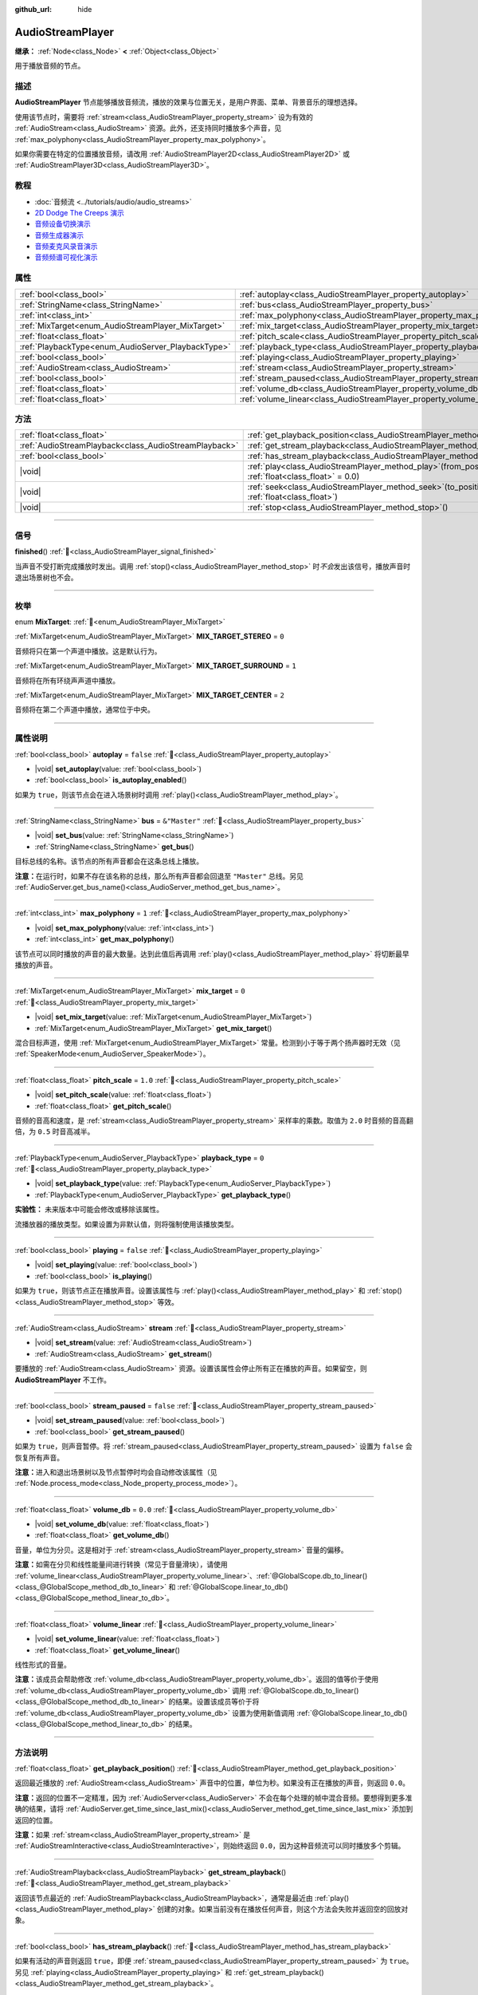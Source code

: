 :github_url: hide

.. meta::
	:keywords: sound, music, song

.. DO NOT EDIT THIS FILE!!!
.. Generated automatically from Godot engine sources.
.. Generator: https://github.com/godotengine/godot/tree/4.4/doc/tools/make_rst.py.
.. XML source: https://github.com/godotengine/godot/tree/4.4/doc/classes/AudioStreamPlayer.xml.

.. _class_AudioStreamPlayer:

AudioStreamPlayer
=================

**继承：** :ref:`Node<class_Node>` **<** :ref:`Object<class_Object>`

用于播放音频的节点。

.. rst-class:: classref-introduction-group

描述
----

**AudioStreamPlayer** 节点能够播放音频流，播放的效果与位置无关，是用户界面、菜单、背景音乐的理想选择。

使用该节点时，需要将 :ref:`stream<class_AudioStreamPlayer_property_stream>` 设为有效的 :ref:`AudioStream<class_AudioStream>` 资源。此外，还支持同时播放多个声音，见 :ref:`max_polyphony<class_AudioStreamPlayer_property_max_polyphony>`\ 。

如果你需要在特定的位置播放音频，请改用 :ref:`AudioStreamPlayer2D<class_AudioStreamPlayer2D>` 或 :ref:`AudioStreamPlayer3D<class_AudioStreamPlayer3D>`\ 。

.. rst-class:: classref-introduction-group

教程
----

- :doc:`音频流 <../tutorials/audio/audio_streams>`

- `2D Dodge The Creeps 演示 <https://godotengine.org/asset-library/asset/2712>`__

- `音频设备切换演示 <https://godotengine.org/asset-library/asset/2758>`__

- `音频生成器演示 <https://godotengine.org/asset-library/asset/2759>`__

- `音频麦克风录音演示 <https://godotengine.org/asset-library/asset/2760>`__

- `音频频谱可视化演示 <https://godotengine.org/asset-library/asset/2762>`__

.. rst-class:: classref-reftable-group

属性
----

.. table::
   :widths: auto

   +----------------------------------------------------+----------------------------------------------------------------------+---------------+
   | :ref:`bool<class_bool>`                            | :ref:`autoplay<class_AudioStreamPlayer_property_autoplay>`           | ``false``     |
   +----------------------------------------------------+----------------------------------------------------------------------+---------------+
   | :ref:`StringName<class_StringName>`                | :ref:`bus<class_AudioStreamPlayer_property_bus>`                     | ``&"Master"`` |
   +----------------------------------------------------+----------------------------------------------------------------------+---------------+
   | :ref:`int<class_int>`                              | :ref:`max_polyphony<class_AudioStreamPlayer_property_max_polyphony>` | ``1``         |
   +----------------------------------------------------+----------------------------------------------------------------------+---------------+
   | :ref:`MixTarget<enum_AudioStreamPlayer_MixTarget>` | :ref:`mix_target<class_AudioStreamPlayer_property_mix_target>`       | ``0``         |
   +----------------------------------------------------+----------------------------------------------------------------------+---------------+
   | :ref:`float<class_float>`                          | :ref:`pitch_scale<class_AudioStreamPlayer_property_pitch_scale>`     | ``1.0``       |
   +----------------------------------------------------+----------------------------------------------------------------------+---------------+
   | :ref:`PlaybackType<enum_AudioServer_PlaybackType>` | :ref:`playback_type<class_AudioStreamPlayer_property_playback_type>` | ``0``         |
   +----------------------------------------------------+----------------------------------------------------------------------+---------------+
   | :ref:`bool<class_bool>`                            | :ref:`playing<class_AudioStreamPlayer_property_playing>`             | ``false``     |
   +----------------------------------------------------+----------------------------------------------------------------------+---------------+
   | :ref:`AudioStream<class_AudioStream>`              | :ref:`stream<class_AudioStreamPlayer_property_stream>`               |               |
   +----------------------------------------------------+----------------------------------------------------------------------+---------------+
   | :ref:`bool<class_bool>`                            | :ref:`stream_paused<class_AudioStreamPlayer_property_stream_paused>` | ``false``     |
   +----------------------------------------------------+----------------------------------------------------------------------+---------------+
   | :ref:`float<class_float>`                          | :ref:`volume_db<class_AudioStreamPlayer_property_volume_db>`         | ``0.0``       |
   +----------------------------------------------------+----------------------------------------------------------------------+---------------+
   | :ref:`float<class_float>`                          | :ref:`volume_linear<class_AudioStreamPlayer_property_volume_linear>` |               |
   +----------------------------------------------------+----------------------------------------------------------------------+---------------+

.. rst-class:: classref-reftable-group

方法
----

.. table::
   :widths: auto

   +-------------------------------------------------------+---------------------------------------------------------------------------------------------------------+
   | :ref:`float<class_float>`                             | :ref:`get_playback_position<class_AudioStreamPlayer_method_get_playback_position>`\ (\ )                |
   +-------------------------------------------------------+---------------------------------------------------------------------------------------------------------+
   | :ref:`AudioStreamPlayback<class_AudioStreamPlayback>` | :ref:`get_stream_playback<class_AudioStreamPlayer_method_get_stream_playback>`\ (\ )                    |
   +-------------------------------------------------------+---------------------------------------------------------------------------------------------------------+
   | :ref:`bool<class_bool>`                               | :ref:`has_stream_playback<class_AudioStreamPlayer_method_has_stream_playback>`\ (\ )                    |
   +-------------------------------------------------------+---------------------------------------------------------------------------------------------------------+
   | |void|                                                | :ref:`play<class_AudioStreamPlayer_method_play>`\ (\ from_position\: :ref:`float<class_float>` = 0.0\ ) |
   +-------------------------------------------------------+---------------------------------------------------------------------------------------------------------+
   | |void|                                                | :ref:`seek<class_AudioStreamPlayer_method_seek>`\ (\ to_position\: :ref:`float<class_float>`\ )         |
   +-------------------------------------------------------+---------------------------------------------------------------------------------------------------------+
   | |void|                                                | :ref:`stop<class_AudioStreamPlayer_method_stop>`\ (\ )                                                  |
   +-------------------------------------------------------+---------------------------------------------------------------------------------------------------------+

.. rst-class:: classref-section-separator

----

.. rst-class:: classref-descriptions-group

信号
----

.. _class_AudioStreamPlayer_signal_finished:

.. rst-class:: classref-signal

**finished**\ (\ ) :ref:`🔗<class_AudioStreamPlayer_signal_finished>`

当声音不受打断完成播放时发出。调用 :ref:`stop()<class_AudioStreamPlayer_method_stop>` 时\ *不会*\ 发出该信号，播放声音时退出场景树也不会。

.. rst-class:: classref-section-separator

----

.. rst-class:: classref-descriptions-group

枚举
----

.. _enum_AudioStreamPlayer_MixTarget:

.. rst-class:: classref-enumeration

enum **MixTarget**: :ref:`🔗<enum_AudioStreamPlayer_MixTarget>`

.. _class_AudioStreamPlayer_constant_MIX_TARGET_STEREO:

.. rst-class:: classref-enumeration-constant

:ref:`MixTarget<enum_AudioStreamPlayer_MixTarget>` **MIX_TARGET_STEREO** = ``0``

音频将只在第一个声道中播放。这是默认行为。

.. _class_AudioStreamPlayer_constant_MIX_TARGET_SURROUND:

.. rst-class:: classref-enumeration-constant

:ref:`MixTarget<enum_AudioStreamPlayer_MixTarget>` **MIX_TARGET_SURROUND** = ``1``

音频将在所有环绕声声道中播放。

.. _class_AudioStreamPlayer_constant_MIX_TARGET_CENTER:

.. rst-class:: classref-enumeration-constant

:ref:`MixTarget<enum_AudioStreamPlayer_MixTarget>` **MIX_TARGET_CENTER** = ``2``

音频将在第二个声道中播放，通常位于中央。

.. rst-class:: classref-section-separator

----

.. rst-class:: classref-descriptions-group

属性说明
--------

.. _class_AudioStreamPlayer_property_autoplay:

.. rst-class:: classref-property

:ref:`bool<class_bool>` **autoplay** = ``false`` :ref:`🔗<class_AudioStreamPlayer_property_autoplay>`

.. rst-class:: classref-property-setget

- |void| **set_autoplay**\ (\ value\: :ref:`bool<class_bool>`\ )
- :ref:`bool<class_bool>` **is_autoplay_enabled**\ (\ )

如果为 ``true``\ ，则该节点会在进入场景树时调用 :ref:`play()<class_AudioStreamPlayer_method_play>`\ 。

.. rst-class:: classref-item-separator

----

.. _class_AudioStreamPlayer_property_bus:

.. rst-class:: classref-property

:ref:`StringName<class_StringName>` **bus** = ``&"Master"`` :ref:`🔗<class_AudioStreamPlayer_property_bus>`

.. rst-class:: classref-property-setget

- |void| **set_bus**\ (\ value\: :ref:`StringName<class_StringName>`\ )
- :ref:`StringName<class_StringName>` **get_bus**\ (\ )

目标总线的名称。该节点的所有声音都会在这条总线上播放。

\ **注意：**\ 在运行时，如果不存在该名称的总线，那么所有声音都会回退至 ``"Master"`` 总线。另见 :ref:`AudioServer.get_bus_name()<class_AudioServer_method_get_bus_name>`\ 。

.. rst-class:: classref-item-separator

----

.. _class_AudioStreamPlayer_property_max_polyphony:

.. rst-class:: classref-property

:ref:`int<class_int>` **max_polyphony** = ``1`` :ref:`🔗<class_AudioStreamPlayer_property_max_polyphony>`

.. rst-class:: classref-property-setget

- |void| **set_max_polyphony**\ (\ value\: :ref:`int<class_int>`\ )
- :ref:`int<class_int>` **get_max_polyphony**\ (\ )

该节点可以同时播放的声音的最大数量。达到此值后再调用 :ref:`play()<class_AudioStreamPlayer_method_play>` 将切断最早播放的声音。

.. rst-class:: classref-item-separator

----

.. _class_AudioStreamPlayer_property_mix_target:

.. rst-class:: classref-property

:ref:`MixTarget<enum_AudioStreamPlayer_MixTarget>` **mix_target** = ``0`` :ref:`🔗<class_AudioStreamPlayer_property_mix_target>`

.. rst-class:: classref-property-setget

- |void| **set_mix_target**\ (\ value\: :ref:`MixTarget<enum_AudioStreamPlayer_MixTarget>`\ )
- :ref:`MixTarget<enum_AudioStreamPlayer_MixTarget>` **get_mix_target**\ (\ )

混合目标声道，使用 :ref:`MixTarget<enum_AudioStreamPlayer_MixTarget>` 常量。检测到小于等于两个扬声器时无效（见 :ref:`SpeakerMode<enum_AudioServer_SpeakerMode>`\ ）。

.. rst-class:: classref-item-separator

----

.. _class_AudioStreamPlayer_property_pitch_scale:

.. rst-class:: classref-property

:ref:`float<class_float>` **pitch_scale** = ``1.0`` :ref:`🔗<class_AudioStreamPlayer_property_pitch_scale>`

.. rst-class:: classref-property-setget

- |void| **set_pitch_scale**\ (\ value\: :ref:`float<class_float>`\ )
- :ref:`float<class_float>` **get_pitch_scale**\ (\ )

音频的音高和速度，是 :ref:`stream<class_AudioStreamPlayer_property_stream>` 采样率的乘数。取值为 ``2.0`` 时音频的音高翻倍，为 ``0.5`` 时音高减半。

.. rst-class:: classref-item-separator

----

.. _class_AudioStreamPlayer_property_playback_type:

.. rst-class:: classref-property

:ref:`PlaybackType<enum_AudioServer_PlaybackType>` **playback_type** = ``0`` :ref:`🔗<class_AudioStreamPlayer_property_playback_type>`

.. rst-class:: classref-property-setget

- |void| **set_playback_type**\ (\ value\: :ref:`PlaybackType<enum_AudioServer_PlaybackType>`\ )
- :ref:`PlaybackType<enum_AudioServer_PlaybackType>` **get_playback_type**\ (\ )

**实验性：** 未来版本中可能会修改或移除该属性。

流播放器的播放类型。如果设置为非默认值，则将强制使用该播放类型。

.. rst-class:: classref-item-separator

----

.. _class_AudioStreamPlayer_property_playing:

.. rst-class:: classref-property

:ref:`bool<class_bool>` **playing** = ``false`` :ref:`🔗<class_AudioStreamPlayer_property_playing>`

.. rst-class:: classref-property-setget

- |void| **set_playing**\ (\ value\: :ref:`bool<class_bool>`\ )
- :ref:`bool<class_bool>` **is_playing**\ (\ )

如果为 ``true``\ ，则该节点正在播放声音。设置该属性与 :ref:`play()<class_AudioStreamPlayer_method_play>` 和 :ref:`stop()<class_AudioStreamPlayer_method_stop>` 等效。

.. rst-class:: classref-item-separator

----

.. _class_AudioStreamPlayer_property_stream:

.. rst-class:: classref-property

:ref:`AudioStream<class_AudioStream>` **stream** :ref:`🔗<class_AudioStreamPlayer_property_stream>`

.. rst-class:: classref-property-setget

- |void| **set_stream**\ (\ value\: :ref:`AudioStream<class_AudioStream>`\ )
- :ref:`AudioStream<class_AudioStream>` **get_stream**\ (\ )

要播放的 :ref:`AudioStream<class_AudioStream>` 资源。设置该属性会停止所有正在播放的声音。如果留空，则 **AudioStreamPlayer** 不工作。

.. rst-class:: classref-item-separator

----

.. _class_AudioStreamPlayer_property_stream_paused:

.. rst-class:: classref-property

:ref:`bool<class_bool>` **stream_paused** = ``false`` :ref:`🔗<class_AudioStreamPlayer_property_stream_paused>`

.. rst-class:: classref-property-setget

- |void| **set_stream_paused**\ (\ value\: :ref:`bool<class_bool>`\ )
- :ref:`bool<class_bool>` **get_stream_paused**\ (\ )

如果为 ``true``\ ，则声音暂停。将 :ref:`stream_paused<class_AudioStreamPlayer_property_stream_paused>` 设置为 ``false`` 会恢复所有声音。

\ **注意：**\ 进入和退出场景树以及节点暂停时均会自动修改该属性（见 :ref:`Node.process_mode<class_Node_property_process_mode>`\ ）。

.. rst-class:: classref-item-separator

----

.. _class_AudioStreamPlayer_property_volume_db:

.. rst-class:: classref-property

:ref:`float<class_float>` **volume_db** = ``0.0`` :ref:`🔗<class_AudioStreamPlayer_property_volume_db>`

.. rst-class:: classref-property-setget

- |void| **set_volume_db**\ (\ value\: :ref:`float<class_float>`\ )
- :ref:`float<class_float>` **get_volume_db**\ (\ )

音量，单位为分贝。这是相对于 :ref:`stream<class_AudioStreamPlayer_property_stream>` 音量的偏移。

\ **注意：**\ 如需在分贝和线性能量间进行转换（常见于音量滑块），请使用 :ref:`volume_linear<class_AudioStreamPlayer_property_volume_linear>`\ 、\ :ref:`@GlobalScope.db_to_linear()<class_@GlobalScope_method_db_to_linear>` 和 :ref:`@GlobalScope.linear_to_db()<class_@GlobalScope_method_linear_to_db>`\ 。

.. rst-class:: classref-item-separator

----

.. _class_AudioStreamPlayer_property_volume_linear:

.. rst-class:: classref-property

:ref:`float<class_float>` **volume_linear** :ref:`🔗<class_AudioStreamPlayer_property_volume_linear>`

.. rst-class:: classref-property-setget

- |void| **set_volume_linear**\ (\ value\: :ref:`float<class_float>`\ )
- :ref:`float<class_float>` **get_volume_linear**\ (\ )

线性形式的音量。

\ **注意：**\ 该成员会帮助修改 :ref:`volume_db<class_AudioStreamPlayer_property_volume_db>`\ 。返回的值等价于使用 :ref:`volume_db<class_AudioStreamPlayer_property_volume_db>` 调用 :ref:`@GlobalScope.db_to_linear()<class_@GlobalScope_method_db_to_linear>` 的结果。设置该成员等价于将 :ref:`volume_db<class_AudioStreamPlayer_property_volume_db>` 设置为使用新值调用 :ref:`@GlobalScope.linear_to_db()<class_@GlobalScope_method_linear_to_db>` 的结果。

.. rst-class:: classref-section-separator

----

.. rst-class:: classref-descriptions-group

方法说明
--------

.. _class_AudioStreamPlayer_method_get_playback_position:

.. rst-class:: classref-method

:ref:`float<class_float>` **get_playback_position**\ (\ ) :ref:`🔗<class_AudioStreamPlayer_method_get_playback_position>`

返回最近播放的 :ref:`AudioStream<class_AudioStream>` 声音中的位置，单位为秒。如果没有正在播放的声音，则返回 ``0.0``\ 。

\ **注意：**\ 返回的位置不一定精准，因为 :ref:`AudioServer<class_AudioServer>` 不会在每个处理的帧中混合音频。要想得到更多准确的结果，请将 :ref:`AudioServer.get_time_since_last_mix()<class_AudioServer_method_get_time_since_last_mix>` 添加到返回的位置。

\ **注意：**\ 如果 :ref:`stream<class_AudioStreamPlayer_property_stream>` 是 :ref:`AudioStreamInteractive<class_AudioStreamInteractive>`\ ，则始终返回 ``0.0``\ ，因为这种音频流可以同时播放多个剪辑。

.. rst-class:: classref-item-separator

----

.. _class_AudioStreamPlayer_method_get_stream_playback:

.. rst-class:: classref-method

:ref:`AudioStreamPlayback<class_AudioStreamPlayback>` **get_stream_playback**\ (\ ) :ref:`🔗<class_AudioStreamPlayer_method_get_stream_playback>`

返回该节点最近的 :ref:`AudioStreamPlayback<class_AudioStreamPlayback>`\ ，通常是最近由 :ref:`play()<class_AudioStreamPlayer_method_play>` 创建的对象。如果当前没有在播放任何声音，则这个方法会失败并返回空的回放对象。

.. rst-class:: classref-item-separator

----

.. _class_AudioStreamPlayer_method_has_stream_playback:

.. rst-class:: classref-method

:ref:`bool<class_bool>` **has_stream_playback**\ (\ ) :ref:`🔗<class_AudioStreamPlayer_method_has_stream_playback>`

如果有活动的声音则返回 ``true``\ ，即便 :ref:`stream_paused<class_AudioStreamPlayer_property_stream_paused>` 为 ``true``\ 。另见 :ref:`playing<class_AudioStreamPlayer_property_playing>` 和 :ref:`get_stream_playback()<class_AudioStreamPlayer_method_get_stream_playback>`\ 。

.. rst-class:: classref-item-separator

----

.. _class_AudioStreamPlayer_method_play:

.. rst-class:: classref-method

|void| **play**\ (\ from_position\: :ref:`float<class_float>` = 0.0\ ) :ref:`🔗<class_AudioStreamPlayer_method_play>`

从开头或给定的位置 ``from_position`` 开始播放声音，位置的单位为秒。

.. rst-class:: classref-item-separator

----

.. _class_AudioStreamPlayer_method_seek:

.. rst-class:: classref-method

|void| **seek**\ (\ to_position\: :ref:`float<class_float>`\ ) :ref:`🔗<class_AudioStreamPlayer_method_seek>`

从给定的位置 ``to_position`` 开始重新播放所有声音，位置的单位为秒。如果当前没有在播放任何声音，则无事发生。

.. rst-class:: classref-item-separator

----

.. _class_AudioStreamPlayer_method_stop:

.. rst-class:: classref-method

|void| **stop**\ (\ ) :ref:`🔗<class_AudioStreamPlayer_method_stop>`

停止该节点发出的所有声音。

.. |virtual| replace:: :abbr:`virtual (本方法通常需要用户覆盖才能生效。)`
.. |const| replace:: :abbr:`const (本方法无副作用，不会修改该实例的任何成员变量。)`
.. |vararg| replace:: :abbr:`vararg (本方法除了能接受在此处描述的参数外，还能够继续接受任意数量的参数。)`
.. |constructor| replace:: :abbr:`constructor (本方法用于构造某个类型。)`
.. |static| replace:: :abbr:`static (调用本方法无需实例，可直接使用类名进行调用。)`
.. |operator| replace:: :abbr:`operator (本方法描述的是使用本类型作为左操作数的有效运算符。)`
.. |bitfield| replace:: :abbr:`BitField (这个值是由下列位标志构成位掩码的整数。)`
.. |void| replace:: :abbr:`void (无返回值。)`
